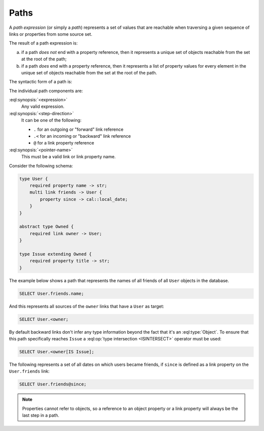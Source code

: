 .. _ref_eql_expr_paths:

=====
Paths
=====

A *path expression* (or simply a *path*) represents a set of values that are
reachable when traversing a given sequence of links or properties from some
source set.

The result of a path expression is:

a) if a path *does not* end with a property reference, then it represents a
   unique set of objects reachable from the set at the root of the path;

b) if a path *does* end with a property reference, then it represents a
   list of property values for every element in the unique set of
   objects reachable from the set at the root of the path.

The syntactic form of a path is:

.. eql:synopsis::

    <expression> <path-step> [ <path-step> ... ]

    # where <path-step> is:
      <step-direction> <pointer-name>

The individual path components are:

:eql:synopsis:`<expression>`
    Any valid expression.

:eql:synopsis:`<step-direction>`
    It can be one of the following:

    - ``.`` for an outgoing or "forward" link reference
    - ``.<`` for an incoming or "backward" link reference
    - ``@`` for a link property reference

:eql:synopsis:`<pointer-name>`
    This must be a valid link or link property name.

Consider the following schema:

.. code-block:: sdl

    type User {
        required property name -> str;
        multi link friends -> User {
            property since -> cal::local_date;
        }
    }

    abstract type Owned {
        required link owner -> User;
    }

    type Issue extending Owned {
        required property title -> str;
    }

The example below shows a path that represents the names of all friends
of all ``User`` objects in the database.

.. code-block:: edgeql

    SELECT User.friends.name;

And this represents all sources of the ``owner`` links that have a
``User`` as target:

.. code-block:: edgeql

    SELECT User.<owner;

By default backward links don't infer any type information beyond the
fact that it's an :eql:type:`Object`. To ensure that this path
specifically reaches ``Issue`` a :eql:op:`type intersection <ISINTERSECT>`
operator must be used:

.. code-block:: edgeql

    SELECT User.<owner[IS Issue];

The following represents a set of all dates on which users became
friends, if ``since`` is defined as a link property on the
``User.friends`` link:

.. code-block:: edgeql

    SELECT User.friends@since;

.. note::

    Properties cannot refer to objects, so a reference to an object
    property or a link property will always be the last step in a path.
